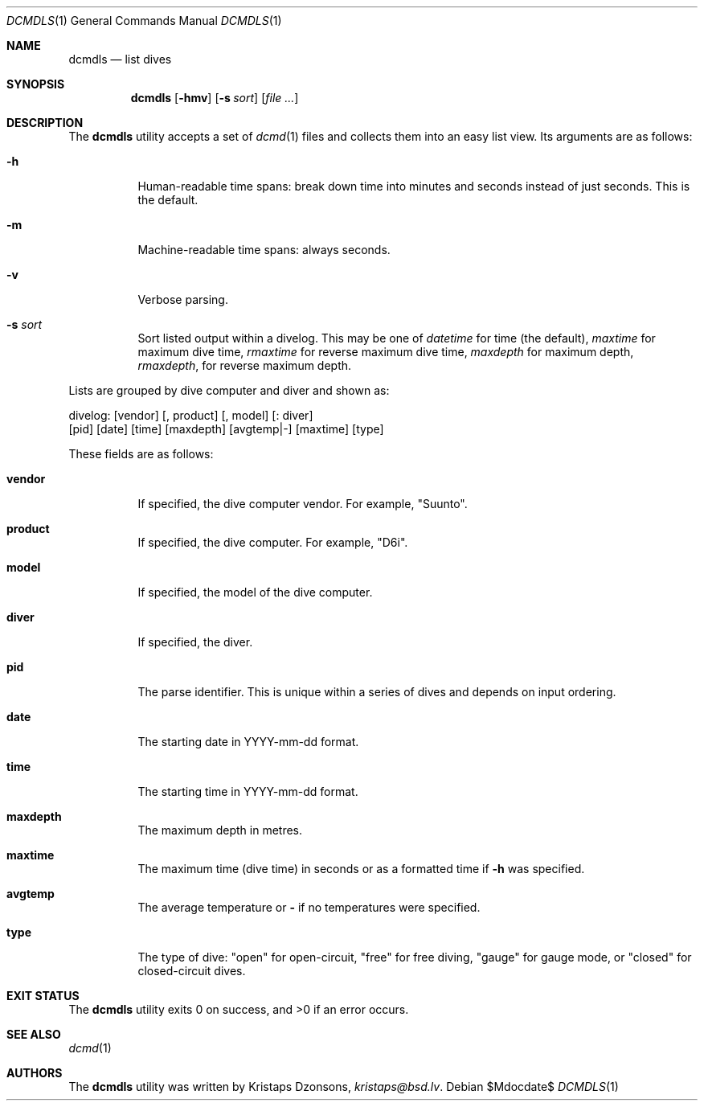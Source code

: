 .\"	$Id$
.\"
.\" Copyright (c) 2018 Kristaps Dzonsons <kristaps@bsd.lv>
.\"
.\" Permission to use, copy, modify, and distribute this software for any
.\" purpose with or without fee is hereby granted, provided that the above
.\" copyright notice and this permission notice appear in all copies.
.\"
.\" THE SOFTWARE IS PROVIDED "AS IS" AND THE AUTHOR DISCLAIMS ALL WARRANTIES
.\" WITH REGARD TO THIS SOFTWARE INCLUDING ALL IMPLIED WARRANTIES OF
.\" MERCHANTABILITY AND FITNESS. IN NO EVENT SHALL THE AUTHOR BE LIABLE FOR
.\" ANY SPECIAL, DIRECT, INDIRECT, OR CONSEQUENTIAL DAMAGES OR ANY DAMAGES
.\" WHATSOEVER RESULTING FROM LOSS OF USE, DATA OR PROFITS, WHETHER IN AN
.\" ACTION OF CONTRACT, NEGLIGENCE OR OTHER TORTIOUS ACTION, ARISING OUT OF
.\" OR IN CONNECTION WITH THE USE OR PERFORMANCE OF THIS SOFTWARE.
.\"
.Dd $Mdocdate$
.Dt DCMDLS 1
.Os
.Sh NAME
.Nm dcmdls
.Nd list dives
.Sh SYNOPSIS
.Nm dcmdls
.Op Fl hmv
.Op Fl s Ar sort
.Op Ar
.Sh DESCRIPTION
The
.Nm
utility accepts a set of
.Xr dcmd 1
files and collects them into an easy list view.
Its arguments are as follows:
.Bl -tag -width Ds
.It Fl h
Human-readable time spans: break down time into minutes and seconds
instead of just seconds.
This is the default.
.It Fl m
Machine-readable time spans: always seconds.
.It Fl v
Verbose parsing.
.It Fl s Ar sort
Sort listed output within a divelog.
This may be one of
.Ar datetime
for time (the default),
.Ar maxtime
for maximum dive time,
.Ar rmaxtime
for reverse maximum dive time,
.Ar maxdepth
for maximum depth,
.Ar rmaxdepth ,
for reverse maximum depth.
.El
.Pp
Lists are grouped by dive computer and diver and shown as:
.Bd -literal
divelog: [vendor] [, product] [, model] [: diver]
 [pid] [date] [time] [maxdepth] [avgtemp|-] [maxtime] [type]
.Ed
.Pp
These fields are as follows:
.Bl -tag -width Ds
.It Cm vendor
If specified, the dive computer vendor.
For example,
.Qq Suunto .
.It Cm product
If specified, the dive computer.
For example,
.Qq D6i .
.It Cm model
If specified, the model of the dive computer.
.It Cm diver
If specified, the diver.
.It Cm pid
The parse identifier.
This is unique within a series of dives and depends on input ordering.
.It Cm date
The starting date in YYYY-mm-dd format.
.It Cm time
The starting time in YYYY-mm-dd format.
.It Cm maxdepth
The maximum depth in metres.
.It Cm maxtime
The maximum time (dive time) in seconds or as a formatted time if
.Fl h
was specified.
.It Cm avgtemp
The average temperature or
.Cm \&-
if no temperatures were specified.
.It Cm type
The type of dive:
.Qq open
for open-circuit,
.Qq free
for free diving,
.Qq gauge
for gauge mode, or
.Qq closed
for closed-circuit dives.
.El
.Sh EXIT STATUS
.Ex -std
.Sh SEE ALSO
.Xr dcmd 1
.Sh AUTHORS
The
.Nm
utility was written by
.An Kristaps Dzonsons ,
.Mt kristaps@bsd.lv .
